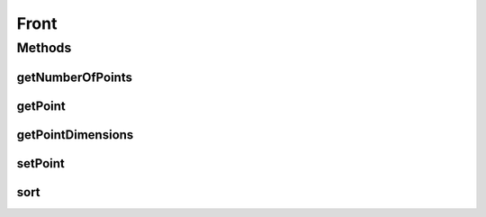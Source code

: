 .. java:import:: org.uma.jmetal.util.point Point

.. java:import:: java.io Serializable

.. java:import:: java.util Comparator

Front
=====

.. java:package:: org.uma.jmetal.util.front
   :noindex:

.. java:type:: public interface Front extends Serializable

   A front is a list of points

   :author: Antonio J. Nebro

Methods
-------
getNumberOfPoints
^^^^^^^^^^^^^^^^^

.. java:method:: public int getNumberOfPoints()
   :outertype: Front

getPoint
^^^^^^^^

.. java:method:: public Point getPoint(int index)
   :outertype: Front

getPointDimensions
^^^^^^^^^^^^^^^^^^

.. java:method:: public int getPointDimensions()
   :outertype: Front

setPoint
^^^^^^^^

.. java:method:: public void setPoint(int index, Point point)
   :outertype: Front

sort
^^^^

.. java:method:: public void sort(Comparator<Point> comparator)
   :outertype: Front

